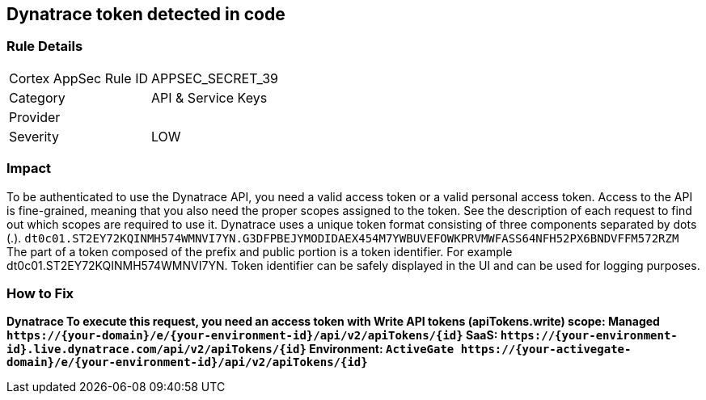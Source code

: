 == Dynatrace token detected in code


=== Rule Details

[cols="1,2"]
|===
|Cortex AppSec Rule ID |APPSEC_SECRET_39
|Category |API & Service Keys
|Provider |
|Severity |LOW
|===
 



=== Impact
To be authenticated to use the Dynatrace API, you need a valid access token or a valid personal access token.
Access to the API is fine-grained, meaning that you also need the proper scopes assigned to the token.
See the description of each request to find out which scopes are required to use it.
Dynatrace uses a unique token format consisting of three components separated by dots (.).
`dt0c01.ST2EY72KQINMH574WMNVI7YN.G3DFPBEJYMODIDAEX454M7YWBUVEFOWKPRVMWFASS64NFH52PX6BNDVFFM572RZM`
The part of a token composed of the prefix and public portion is a token identifier.
For example dt0c01.ST2EY72KQINMH574WMNVI7YN.
Token identifier can be safely displayed in the UI and can be used for logging purposes.

=== How to Fix


*Dynatrace To execute this request, you need an access token with Write API tokens (apiTokens.write) scope: Managed	`+https://{your-domain}/e/{your-environment-id}/api/v2/apiTokens/{id}+` SaaS: `+https://{your-environment-id}.live.dynatrace.com/api/v2/apiTokens/{id}+` Environment: `+ActiveGate	https://{your-activegate-domain}/e/{your-environment-id}/api/v2/apiTokens/{id}+`* 


